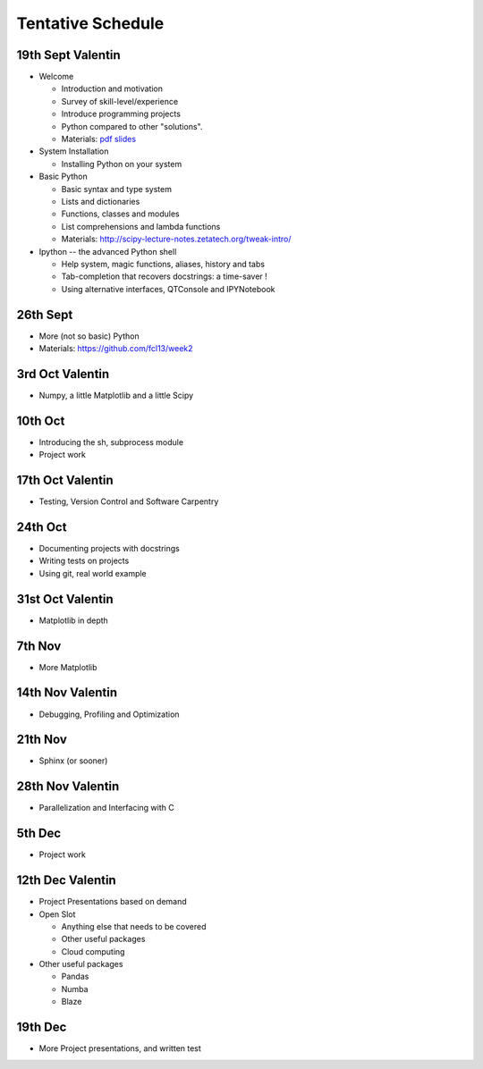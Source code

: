 Tentative Schedule
==================

19th Sept Valentin
------------------

* Welcome

  * Introduction and motivation
  * Survey of skill-level/experience
  * Introduce programming projects
  * Python compared to other "solutions".
  * Materials: `pdf slides <https://github.com/fcl13/orga/blob/master/materials/fall-course-2013-intro-eac28b46aa.pdf?raw=true>`_

* System Installation

  * Installing Python on your system

* Basic Python

  * Basic syntax and type system
  * Lists and dictionaries
  * Functions, classes and modules
  * List comprehensions and lambda functions
  * Materials: http://scipy-lecture-notes.zetatech.org/tweak-intro/

* Ipython -- the advanced Python shell

  * Help system, magic functions, aliases, history and tabs
  * Tab-completion that recovers docstrings: a time-saver !
  * Using alternative interfaces, QTConsole and IPYNotebook


26th Sept
---------

* More (not so basic) Python
* Materials: https://github.com/fcl13/week2

3rd  Oct Valentin
-----------------

* Numpy, a little Matplotlib and a little Scipy

10th Oct
--------

* Introducing the sh, subprocess module
* Project work

17th Oct Valentin
-----------------

* Testing, Version Control and Software Carpentry

24th Oct
--------

* Documenting projects with docstrings
* Writing tests on projects
* Using git, real world example

31st Oct Valentin
-----------------

* Matplotlib in depth

7th  Nov
--------

* More Matplotlib

14th Nov Valentin
-----------------

* Debugging, Profiling and Optimization

21th Nov
--------

* Sphinx (or sooner)

28th Nov Valentin
-----------------

* Parallelization and Interfacing with C

5th  Dec
--------

* Project work

12th Dec Valentin
-----------------

* Project Presentations based on demand

* Open Slot

  * Anything else that needs to be covered
  * Other useful packages
  * Cloud computing

* Other useful packages

  * Pandas
  * Numba
  * Blaze

19th Dec
--------

* More Project presentations, and written test
